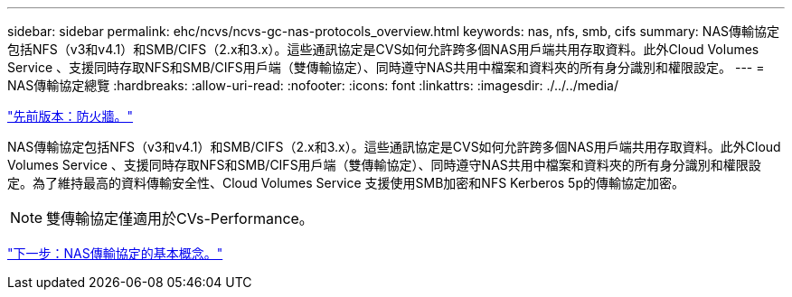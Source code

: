 ---
sidebar: sidebar 
permalink: ehc/ncvs/ncvs-gc-nas-protocols_overview.html 
keywords: nas, nfs, smb, cifs 
summary: NAS傳輸協定包括NFS（v3和v4.1）和SMB/CIFS（2.x和3.x）。這些通訊協定是CVS如何允許跨多個NAS用戶端共用存取資料。此外Cloud Volumes Service 、支援同時存取NFS和SMB/CIFS用戶端（雙傳輸協定）、同時遵守NAS共用中檔案和資料夾的所有身分識別和權限設定。 
---
= NAS傳輸協定總覽
:hardbreaks:
:allow-uri-read: 
:nofooter: 
:icons: font
:linkattrs: 
:imagesdir: ./../../media/


link:ncvs-gc-firewall.html["先前版本：防火牆。"]

[role="lead"]
NAS傳輸協定包括NFS（v3和v4.1）和SMB/CIFS（2.x和3.x）。這些通訊協定是CVS如何允許跨多個NAS用戶端共用存取資料。此外Cloud Volumes Service 、支援同時存取NFS和SMB/CIFS用戶端（雙傳輸協定）、同時遵守NAS共用中檔案和資料夾的所有身分識別和權限設定。為了維持最高的資料傳輸安全性、Cloud Volumes Service 支援使用SMB加密和NFS Kerberos 5p的傳輸協定加密。


NOTE: 雙傳輸協定僅適用於CVs-Performance。

link:ncvs-gc-basics-of-nas-protocols.html["下一步：NAS傳輸協定的基本概念。"]
